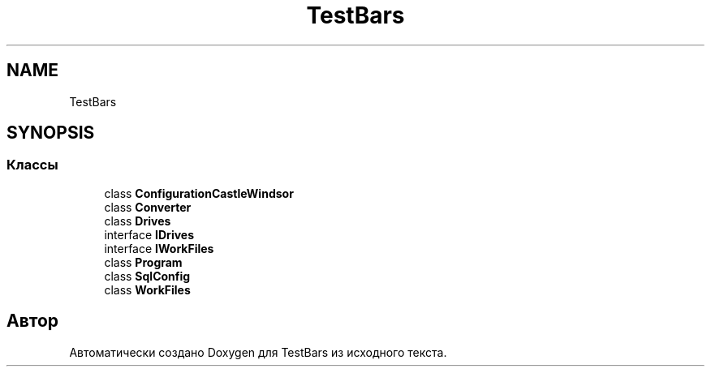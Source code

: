 .TH "TestBars" 3 "Пн 6 Апр 2020" "TestBars" \" -*- nroff -*-
.ad l
.nh
.SH NAME
TestBars
.SH SYNOPSIS
.br
.PP
.SS "Классы"

.in +1c
.ti -1c
.RI "class \fBConfigurationCastleWindsor\fP"
.br
.ti -1c
.RI "class \fBConverter\fP"
.br
.ti -1c
.RI "class \fBDrives\fP"
.br
.ti -1c
.RI "interface \fBIDrives\fP"
.br
.ti -1c
.RI "interface \fBIWorkFiles\fP"
.br
.ti -1c
.RI "class \fBProgram\fP"
.br
.ti -1c
.RI "class \fBSqlConfig\fP"
.br
.ti -1c
.RI "class \fBWorkFiles\fP"
.br
.in -1c
.SH "Автор"
.PP 
Автоматически создано Doxygen для TestBars из исходного текста\&.
